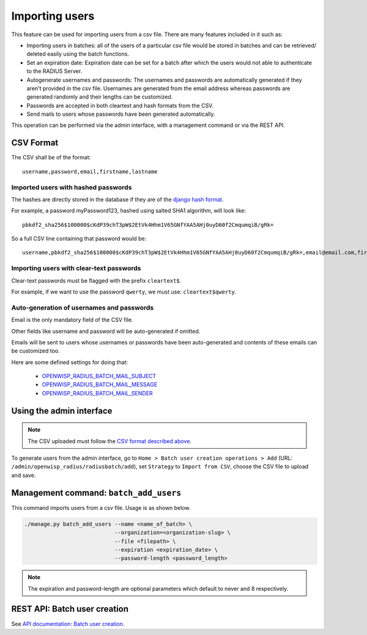 ===============
Importing users
===============

This feature can be used for importing users from a csv file. There are many features included in it such as:

* Importing users in batches: all of the users of a particular csv file would
  be stored in batches and can be retrieved/ deleted easily using the batch functions.
* Set an expiration date: Expiration date can be set for a batch after which the users
  would not able to authenticate to the RADIUS Server.
* Autogenerate usernames and passwords: The usernames and passwords are
  automatically generated if they aren't provided in the csv file.
  Usernames are generated from the email address whereas passwords are
  generated randomly and their lengths can be customized.
* Passwords are accepted in both cleartext and hash formats from the CSV.
* Send mails to users whose passwords have been generated automatically.

This operation can be performed via the admin interface,
with a management command or via the REST API.

CSV Format
----------

The CSV shall be of the format::

    username,password,email,firstname,lastname

Imported users with hashed passwords
~~~~~~~~~~~~~~~~~~~~~~~~~~~~~~~~~~~~

The hashes are directly stored in the database if they are of the `django hash format <https://docs.djangoproject.com/en/2.0/topics/auth/passwords/>`_.

For example, a password myPassword123, hashed using salted SHA1 algorithm, will look like::

    pbkdf2_sha256$100000$cKdP39chT3pW$2EtVk4Hhm1V65GNfYAA5AHj0uyD60f2CmqumqiB/gRk=

So a full CSV line containing that password would be::

    username,pbkdf2_sha256$100000$cKdP39chT3pW$2EtVk4Hhm1V65GNfYAA5AHj0uyD60f2CmqumqiB/gRk=,email@email.com,firstname,lastname

Importing users with clear-text passwords
~~~~~~~~~~~~~~~~~~~~~~~~~~~~~~~~~~~~~~~~~

Clear-text passwords must be flagged with the prefix ``cleartext$``.

For example, if we want to use the password ``qwerty``,
we must use: ``cleartext$qwerty``.

Auto-generation of usernames and passwords
~~~~~~~~~~~~~~~~~~~~~~~~~~~~~~~~~~~~~~~~~~

Email is the only mandatory field of the CSV file.

Other fields like username and password will be auto-generated if omitted.

Emails will be sent to users whose usernames or passwords have been
auto-generated and contents of these emails can be customized too.

Here are some defined settings for doing that:

    * `OPENWISP_RADIUS_BATCH_MAIL_SUBJECT <settings.html#openwisp-radius-batch-mail-subject>`_
    * `OPENWISP_RADIUS_BATCH_MAIL_MESSAGE <settings.html#openwisp-radius-batch-mail-message>`_
    * `OPENWISP_RADIUS_BATCH_MAIL_SENDER <settings.html#openwisp-radius-batch-mail-sender>`_

Using the admin interface
-------------------------

.. note::
   The CSV uploaded must follow the `CSV format described above <#csv-format>`_.

To generate users from the admin interface, go to
``Home > Batch user creation operations > Add``
(URL: ``/admin/openwisp_radius/radiusbatch/add``),
set ``Strategy`` to ``Import from CSV``,
choose the CSV file to upload and save.

.. image:: /images/add_users_csv.gif
   :alt: Demo: adding users from CSV

Management command: ``batch_add_users``
---------------------------------------

This command imports users from a csv file. Usage is as shown below.

.. code-block:: shell

    ./manage.py batch_add_users --name <name_of_batch> \
                                --organization=<organization-slug> \
                                --file <filepath> \
                                --expiration <expiration_date> \
                                --password-length <password_length>
.. note::
    The expiration and password-length are optional parameters which default to never and 8 respectively.

REST API: Batch user creation
-----------------------------

See `API documentation: Batch user creation <./api.html#batch-user-creation>`_.
